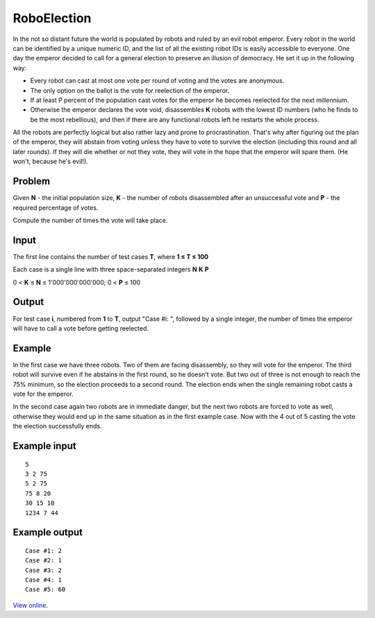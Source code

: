 RoboElection
============

In the not so distant future the world is populated by robots and ruled by an
evil robot emperor. Every robot in the world can be identified by a unique
numeric ID, and the list of all the existing robot IDs is easily accessible to
everyone. One day the emperor decided to call for a general election to
preserve an illusion of democracy. He set it up in the following way:

* Every robot can cast at most one vote per round of voting and the votes are
  anonymous.
* The only option on the ballot is the vote for reelection of the emperor.
* If at least P percent of the population cast votes for the emperor he becomes
  reelected for the next millennium.
* Otherwise the emperor declares the vote void, disassembles **K** robots with
  the lowest ID numbers (who he finds to be the most rebellious), and then if
  there are any functional robots left he restarts the whole process.

All the robots are perfectly logical but also rather lazy and prone to
procrastination. That's why after figuring out the plan of the emperor, they
will abstain from voting unless they have to vote to survive the election
(including this round and all later rounds). If they will die whether or not
they vote, they will vote in the hope that the emperor will spare them. (He
won't, because he's evil!).

Problem
-------

Given **N** - the initial population size, **K** - the number of robots
disassembled after an unsuccessful vote and **P** - the required percentage
of votes.

Compute the number of times the vote will take place.

Input
-----

The first line contains the number of test cases **T**, where **1 ≤ T
≤ 100**

Each case is a single line with three space-separated integers **N** **K**
**P**

0 < **K** ≤ **N** ≤ 1'000'000'000'000; 0 < **P** ≤ 100

Output
------

For test case **i**, numbered from **1** to **T**, output "Case #i: ", followed
by a single integer, the number of times the emperor will have to call a vote
before getting reelected.

Example
-------

In the first case we have three robots. Two of them are facing disassembly, so
they will vote for the emperor. The third robot will survive even if he
abstains in the first round, so he doesn't vote. But two out of three is not
enough to reach the 75% minimum, so the election proceeds to a second round.
The election ends when the single remaining robot casts a vote for the emperor.

In the second case again two robots are in immediate danger, but the next two
robots are forced to vote as well, otherwise they would end up in the same
situation as in the first example case. Now with the 4 out of 5 casting the
vote the election successfully ends.

Example input
-------------

::

    5
    3 2 75
    5 2 75
    75 8 20
    30 15 10
    1234 7 44

Example output
--------------

::

    Case #1: 2
    Case #2: 1
    Case #3: 2
    Case #4: 1
    Case #5: 60

`View online <https://www.facebook.com/hackercup/problems.php?pid=203848133093543&round=499927843385312>`_.
